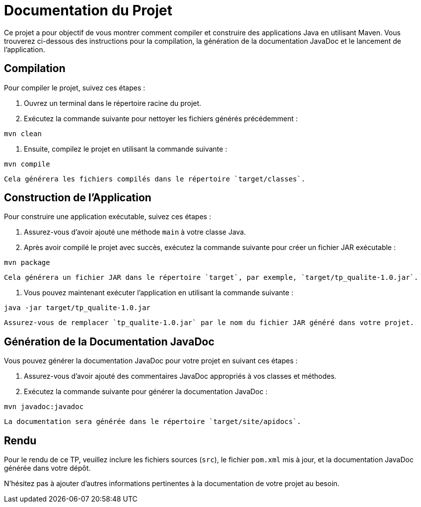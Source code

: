 = Documentation du Projet

Ce projet a pour objectif de vous montrer comment compiler et construire des applications Java en utilisant Maven. Vous trouverez ci-dessous des instructions pour la compilation, la génération de la documentation JavaDoc et le lancement de l'application.

== Compilation

Pour compiler le projet, suivez ces étapes :

1. Ouvrez un terminal dans le répertoire racine du projet.
2. Exécutez la commande suivante pour nettoyer les fichiers générés précédemment :

[source,shell]
----
mvn clean
----

3. Ensuite, compilez le projet en utilisant la commande suivante :

[source,shell]
----
mvn compile
----

   Cela générera les fichiers compilés dans le répertoire `target/classes`.

== Construction de l'Application

Pour construire une application exécutable, suivez ces étapes :

1. Assurez-vous d'avoir ajouté une méthode `main` à votre classe Java.
2. Après avoir compilé le projet avec succès, exécutez la commande suivante pour créer un fichier JAR exécutable :

[source,shell]
----
mvn package
----

   Cela générera un fichier JAR dans le répertoire `target`, par exemple, `target/tp_qualite-1.0.jar`.

3. Vous pouvez maintenant exécuter l'application en utilisant la commande suivante :

[source,shell]
----
java -jar target/tp_qualite-1.0.jar
----

   Assurez-vous de remplacer `tp_qualite-1.0.jar` par le nom du fichier JAR généré dans votre projet.

== Génération de la Documentation JavaDoc

Vous pouvez générer la documentation JavaDoc pour votre projet en suivant ces étapes :

1. Assurez-vous d'avoir ajouté des commentaires JavaDoc appropriés à vos classes et méthodes.

2. Exécutez la commande suivante pour générer la documentation JavaDoc :

[source,shell]
----
mvn javadoc:javadoc
----

   La documentation sera générée dans le répertoire `target/site/apidocs`.

== Rendu

Pour le rendu de ce TP, veuillez inclure les fichiers sources (`src`), le fichier `pom.xml` mis à jour, et la documentation JavaDoc générée dans votre dépôt.

N'hésitez pas à ajouter d'autres informations pertinentes à la documentation de votre projet au besoin.
